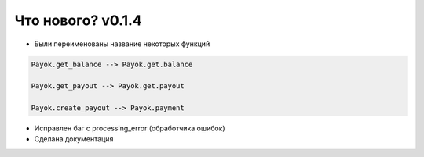 ==================
Что нового? v0.1.4
==================

- Были переименованы название некоторых функций

.. code:: python

    Payok.get_balance --> Payok.get.balance 

    Payok.get_payout --> Payok.get.payout

    Payok.create_payout --> Payok.payment



- Исправлен баг с processing_error (обработчика ошибок)
- Сделана документация

